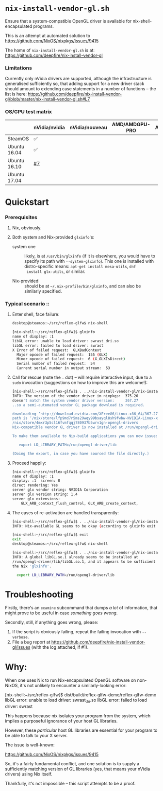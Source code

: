 * =nix-install-vendor-gl.sh=

  Ensure that a system-compatible OpenGL driver
  is available for nix-shell-encapsulated programs.

  This is an attempt at automated solution to https://github.com/NixOS/nixpkgs/issues/9415

  The home of =nix-install-vendor-gl.sh= is at: https://github.com/deepfire/nix-install-vendor-gl

*** Limitations

    Currently only nVidia drivers are supported, although the infrastructure is
    generalised sufficiently so, that adding support for a new driver stack should
    amount to extending case statements in a number of functions -- the list is
    here: https://github.com/deepfire/nix-install-vendor-gl/blob/master/nix-install-vendor-gl.sh#L7

*** OS/GPU test matrix

    |              | nVidia/nvidia | nVidia/nouveau | AMD/AMDGPU-PRO | AMD/radeonsi | Intel |
    |--------------+---------------+----------------+----------------+--------------+-------|
    | SteamOS      | ✅            |                |                |              |       |
    | Ubuntu 16.04 | ✅            |                |                |              |       |
    | Ubuntu 16.10 | [[https://github.com/deepfire/nix-install-vendor-gl/issues/7][#7]]            |                |                |              |       |
    | Ubuntu 17.04 |               |                |                |              |       |

* Quickstart
*** Prerequisites

    1. Nix, obviously.
    2. Both system and Nix-provided =glxinfo='s:

       - system one :: likely, is at =/usr/bin/glxinfo= (if it is elsewhere, you
         would have to specify its path with =--system-glxinfo=).  This one is
         installed with distro-specific means: =apt-get install mesa-utils=, =dnf
         install glx-utils=, or similar.

       - Nix-provided :: should be at =~/.nix-profile/bin/glxinfo=, and can also be
         similarly specified.

*** Typical scenario ::

    1. Enter shell, face failure:

       #+BEGIN_SRC bash
       desktop@steamos:~/src/reflex-glfw$ nix-shell

       [nix-shell:~/src/reflex-glfw]$ glxinfo
       name of display: :1
       libGL error: unable to load driver: swrast_dri.so
       libGL error: failed to load driver: swrast
       X Error of failed request:  GLXBadContext
         Major opcode of failed request:  155 (GLX)
         Minor opcode of failed request:  6 (X_GLXIsDirect)
         Serial number of failed request:  54
         Current serial number in output stream:  53
       #+END_SRC

    2. Call for rescue (note the =.= dot) -- will require interactive input, due
       to a =sudo= invocation (suggestions on how to improve this are welcome!):

       #+BEGIN_SRC bash
       [nix-shell:~/src/reflex-glfw]$ . ../nix-install-vendor-gl/nix-install-vendor-gl.sh
       INFO: The version of the vendor driver in nixpkgs:  375.26
       doesn't match the system vendor driver version:     367.27
       ..so a semi-automated vendor GL package download is required.

       downloading ‘http://download.nvidia.com/XFree86/Linux-x86_64/367.27/NVIDIA-Linux-x86_64-367.27.run’... [74251/75142 KiB, 3525.9 KiB/s]
       path is ‘/nix/store/lfp9md7r5ms29wqy99bsayql8sh9fwbw-NVIDIA-Linux-x86_64-367.27.run’
       /nix/store/4mxr3p5cl16fvmfqqj780937b5wrv1gn-opengl-drivers
       Nix-compatible vendor GL driver is now installed at /run/opengl-driver

       To make them available to Nix-build applications you can now issue:

          export LD_LIBRARY_PATH=/run/opengl-driver/lib

       (Doing the export, in case you have sourced the file directly.)
       #+END_SRC

    3. Proceed happily:

       #+BEGIN_SRC bash
       [nix-shell:~/src/reflex-glfw]$ glxinfo
       name of display: :1
       display: :1  screen: 0
       direct rendering: Yes
       server glx vendor string: NVIDIA Corporation
       server glx version string: 1.4
       server glx extensions:
           GLX_ARB_context_flush_control, GLX_ARB_create_context,
       #+END_SRC

    3. The cases of re-activation are handled transparently:

       #+BEGIN_SRC bash
       [nix-shell:~/src/reflex-glfw]$ . ../nix-install-vendor-gl/nix-install-vendor-gl.sh
       INFO: Nix-available GL seems to be okay (according to glxinfo exit status).

       [nix-shell:~/src/reflex-glfw]$ exit
       exit
       desktop@steamos:~/src/reflex-glfw$ nix-shell

       [nix-shell:~/src/reflex-glfw]$ . ../nix-install-vendor-gl/nix-install-vendor-gl.sh
       INFO: A global libGL.so.1 already seems to be installed at
       /run/opengl-driver/lib/libGL.so.1, and it appears to be sufficient for
       the Nix 'glxinfo'.

         export LD_LIBRARY_PATH=/run/opengl-driver/lib
       #+END_SRC

* Troubleshooting

  Firstly, there's an =examine= subcommand that dumps /a lot/ of information, that
  might prove to be useful in case /something goes wrong/.

  Secondly, still, if anything goes wrong, please:

  1. If the script is obviously failing, repeat the failing invocation with =--verbose=.
  2. File a bug report at
     https://github.com/deepfire/nix-install-vendor-gl/issues (with the log
     attached, if #1).

* Why:

  When one uses Nix to run Nix-encapsulated OpenGL software on non-NixOS, it's
  not unlikely to encounter a similarly-looking error:

    [nix-shell:~/src/reflex-glfw]$ dist/build/reflex-glfw-demo/reflex-glfw-demo
    libGL error: unable to load driver: swrast_dri.so
    libGL error: failed to load driver: swrast

  This happens because nix isolates your program from the system, which implies
  a purposeful ignorance of your host GL libraries.

  However, these /particular/ host GL libraries are essential for your program to
  be able to talk to your X server.

  The issue is well-known:

    https://github.com/NixOS/nixpkgs/issues/9415

  So, it's a fairly fundamental conflict, and one solution is to supply a
  sufficiently matching version of GL libraries (yes, that means your nVidia drivers)
  using Nix itself.

  Thankfully, it's not impossible -- this script attempts to be a proof.
